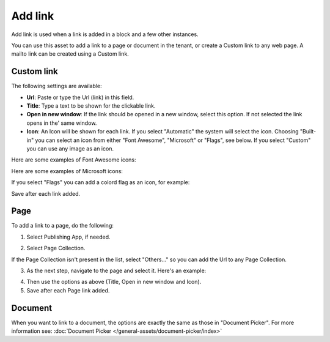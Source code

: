 Add link
===========================================

Add link is used when a link is added in a block and a few other instances. 

.. image:: add-link-new2.png

You can use this asset to add a link to a page or document in the tenant, or create a Custom link to any web page. A mailto link can be created using a Custom link.

Custom link
************
The following settings are available:

+ **Url**: Paste or type the Url (link) in this field. 
+ **Title**: Type a text to be shown for the clickable link.
+ **Open in new window**: If the link should be opened in a new window, select this option. If not selected the link opens in the' same window.
+ **Icon**: An Icon will be shown for each link. If you select "Automatic" the system will select the icon. Choosing "Built-in" you can select an icon from either "Font Awesome", "Microsoft" or "Flags", see below. If you select "Custom" you can use any image as an icon.

Here are some examples of Font Awesome icons:

.. image:: font-awesome-new.png

Here are some examples of Microsoft icons:

.. image:: fabric-new.png

If you select "Flags" you can add a colord flag as an icon, for example:

.. image:: flags-new.png

Save after each link added.

Page
******
To add a link to a page, do the following:

1. Select Publishing App, if needed.

.. image:: add-link-page-1.png

2. Select Page Collection. 

.. image:: add-link-page-new2.png

If the Page Collection isn't present in the list, select "Others..." so you can add the Url to any Page Collection.

.. image:: select-other.png

3. As the next step, navigate to the page and select it. Here's an example:

.. image:: add-link-page-example-new2.png

4. Then use the options as above (Title, Open in new window and Icon).

5. Save after each Page link added.

Document
*********
When you want to link to a document, the options are exactly the same as those in "Document Picker". For more information see: :doc:`Document Picker </general-assets/document-picker/index>`







